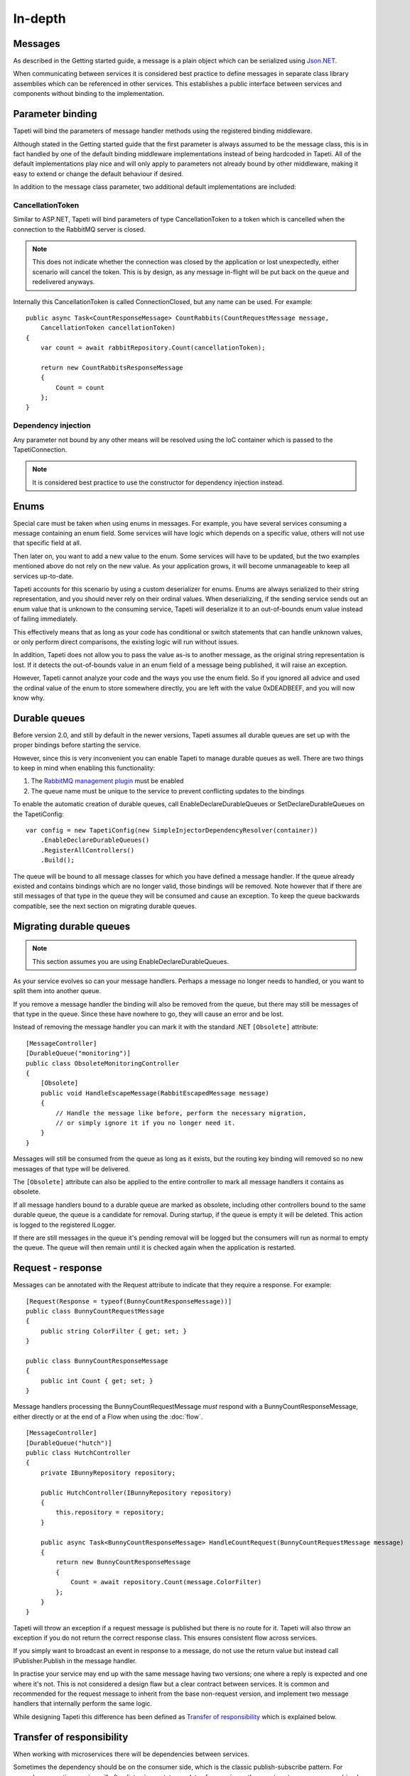 In-depth
========


Messages
--------
As described in the Getting started guide, a message is a plain object which can be serialized using `Json.NET <http://www.newtonsoft.com/json>`_.

When communicating between services it is considered best practice to define messages in separate class library assemblies which can be referenced in other services. This establishes a public interface between services and components without binding to the implementation.


.. _parameterbinding:

Parameter binding
-----------------
Tapeti will bind the parameters of message handler methods using the registered binding middleware.

Although stated in the Getting started guide that the first parameter is always assumed to be the message class, this is in fact handled by one of the default binding middleware implementations instead of being hardcoded in Tapeti. All of the default implementations play nice and will only apply to parameters not already bound by other middleware, making it easy to extend or change the default behaviour if desired.

In addition to the message class parameter, two additional default implementations are included:


CancellationToken
^^^^^^^^^^^^^^^^^
Similar to ASP.NET, Tapeti will bind parameters of type CancellationToken to a token which is cancelled when the connection to the RabbitMQ server is closed.

.. note:: This does not indicate whether the connection was closed by the application or lost unexpectedly, either scenario will cancel the token. This is by design, as any message in-flight will be put back on the queue and redelivered anyways.

Internally this CancellationToken is called ConnectionClosed, but any name can be used. For example:

::

      public async Task<CountResponseMessage> CountRabbits(CountRequestMessage message,
          CancellationToken cancellationToken)
      {
          var count = await rabbitRepository.Count(cancellationToken);

          return new CountRabbitsResponseMessage
          {
              Count = count
          };
      }


Dependency injection
^^^^^^^^^^^^^^^^^^^^
Any parameter not bound by any other means will be resolved using the IoC container which is passed to the TapetiConnection.

.. note:: It is considered best practice to use the constructor for dependency injection instead.


Enums
-----
Special care must be taken when using enums in messages. For example, you have several services consuming a message containing an enum field. Some services will have logic which depends on a specific value, others will not use that specific field at all.

Then later on, you want to add a new value to the enum. Some services will have to be updated, but the two examples mentioned above do not rely on the new value. As your application grows, it will become unmanageable to keep all services up-to-date.

Tapeti accounts for this scenario by using a custom deserializer for enums. Enums are always serialized to their string representation, and you should never rely on their ordinal values. When deserializing, if the sending service sends out an enum value that is unknown to the consuming service, Tapeti will deserialize it to an out-of-bounds enum value instead of failing immediately.

This effectively means that as long as your code has conditional or switch statements that can handle unknown values, or only perform direct comparisons, the existing logic will run without issues.

In addition, Tapeti does not allow you to pass the value as-is to another message, as the original string representation is lost. If it detects the out-of-bounds value in an enum field of a message being published, it will raise an exception.

However, Tapeti cannot analyze your code and the ways you use the enum field. So if you ignored all advice and used the ordinal value of the enum to store somewhere directly, you are left with the value 0xDEADBEEF, and you will now know why.


.. _declaredurablequeues:

Durable queues
--------------
Before version 2.0, and still by default in the newer versions, Tapeti assumes all durable queues are set up with the proper bindings before starting the service.

However, since this is very inconvenient you can enable Tapeti to manage durable queues as well. There are two things to keep in mind when enabling this functionality:

#) The `RabbitMQ management plugin <https://www.rabbitmq.com/management.html>`_ must be enabled
#) The queue name must be unique to the service to prevent conflicting updates to the bindings

To enable the automatic creation of durable queues, call EnableDeclareDurableQueues or SetDeclareDurableQueues on the TapetiConfig:

::

  var config = new TapetiConfig(new SimpleInjectorDependencyResolver(container))
      .EnableDeclareDurableQueues()
      .RegisterAllControllers()
      .Build();


The queue will be bound to all message classes for which you have defined a message handler. If the queue already existed and contains bindings which are no longer valid, those bindings will be removed. Note however that if there are still messages of that type in the queue they will be consumed and cause an exception. To keep the queue backwards compatible, see the next section on migrating durable queues.


Migrating durable queues
------------------------
.. note:: This section assumes you are using EnableDeclareDurableQueues.

As your service evolves so can your message handlers. Perhaps a message no longer needs to handled, or you want to split them into another queue.

If you remove a message handler the binding will also be removed from the queue, but there may still be messages of that type in the queue. Since these have nowhere to go, they will cause an error and be lost.

Instead of removing the message handler you can mark it with the standard .NET ``[Obsolete]`` attribute:

::

  [MessageController]
  [DurableQueue("monitoring")]
  public class ObsoleteMonitoringController
  {
      [Obsolete]
      public void HandleEscapeMessage(RabbitEscapedMessage message)
      {
          // Handle the message like before, perform the necessary migration,
          // or simply ignore it if you no longer need it.
      }
  }

Messages will still be consumed from the queue as long as it exists, but the routing key binding will removed so no new messages of that type will be delivered.

The ``[Obsolete]`` attribute can also be applied to the entire controller to mark all message handlers it contains as obsolete.


If all message handlers bound to a durable queue are marked as obsolete, including other controllers bound to the same durable queue, the queue is a candidate for removal. During startup, if the queue is empty it will be deleted. This action is logged to the registered ILogger.

If there are still messages in the queue it's pending removal will be logged but the consumers will run as normal to empty the queue. The queue will then remain until it is checked again when the application is restarted.



Request - response
------------------
Messages can be annotated with the Request attribute to indicate that they require a response. For example:

::

  [Request(Response = typeof(BunnyCountResponseMessage))]
  public class BunnyCountRequestMessage
  {
      public string ColorFilter { get; set; }
  }

  public class BunnyCountResponseMessage
  {
      public int Count { get; set; }
  }

Message handlers processing the BunnyCountRequestMessage *must* respond with a BunnyCountResponseMessage, either directly or at the end of a Flow when using the :doc:`flow`.

::

  [MessageController]
  [DurableQueue("hutch")]
  public class HutchController
  {
      private IBunnyRepository repository;

      public HutchController(IBunnyRepository repository)
      {
          this.repository = repository;
      }

      public async Task<BunnyCountResponseMessage> HandleCountRequest(BunnyCountRequestMessage message)
      {
          return new BunnyCountResponseMessage
          {
              Count = await repository.Count(message.ColorFilter)
          };
      }
  }

Tapeti will throw an exception if a request message is published but there is no route for it. Tapeti will also throw an exception if you do not return the correct response class. This ensures consistent flow across services.

If you simply want to broadcast an event in response to a message, do not use the return value but instead call IPublisher.Publish in the message handler.


In practise your service may end up with the same message having two versions; one where a reply is expected and one where it's not. This is not considered a design flaw but a clear contract between services. It is common and recommended for the request message to inherit from the base non-request version, and implement two message handlers that internally perform the same logic.

While designing Tapeti this difference has been defined as `Transfer of responsibility`_ which is explained below.


Transfer of responsibility
--------------------------
When working with microservices there will be dependencies between services.

Sometimes the dependency should be on the consumer side, which is the classic publish-subscribe pattern. For example, a reporting service will often listen in on status updates from various other services to compose a combined report. The services producing the events simply broadcast the message without concerning who if anyone is listening.

Sometimes you need another service to handle or query data outside of your responsibility, and the Request - Response mechanism can be used. Tapeti ensures these messages are routed as described above.

The third pattern is what we refer to as "Transfer of responsibility". You need another service to continue your work, but a response is not required. For example, you have a REST API which receives and validates a request, then sends it to a queue to be handled by a background service.

Messages like these must not be lost, there should always be a queue bound to it to handle the message. Tapeti supports the [Mandatory] attribute for these cases and will throw an exception if there is no queue bound to receive the message:

::

  [Mandatory]
  public class SomeoneHandleMeMessage
  {
  }


Routing keys
------------
The routing key is determined by converting CamelCase to dot-separated lowercase, leaving out "Message" at the end if it is present. In the example below, the routing key will be "something.happened":

::

  public class SomethingHappenedMessage
  {
      public string Description { get; set; }
  }


This behaviour is implemented using the IRoutingKeyStrategy interface. For more information about changing this, see `Overriding default behaviour`_

.. note:: As you can see the namespace in which the message class is declared is not used in the routing key. This means you should not use the same class name twice as it may result in conflicts. The exchange strategy described below helps in differentiating between the messages, but to avoid any confusion it is still best practice to use unambiguous message class names or use another routing key strategy.

Exchanges
---------
The exchange on which the message is published and consumers are expected to bind to is determined by the first part of the namespace, skipping "Messaging" if it is present. In the example below, the exchange will be "Example":

::

  namespace Messaging.Example.Events
  {
      public class SomethingHappenedMessage
      {
          public string Description { get; set; }
      }
  }

This behaviour is implemented using the IExchangeStrategy interface. For more information about changing this, see `Overriding default behaviour`_



Overriding default behaviour
----------------------------
Various behaviours of Tapeti are implemented using interfaces which are resolved using the IoC container. Tapeti will attempt to register the default implementations, but these can easily be replaced with your own version. For example:

::

  // Nod to jsforcats.com
  public class YellItRoutingKeyStrategy : IRoutingKeyStrategy
  {
      public string GetRoutingKey(Type messageType)
      {
          return messageType.Name.ToUpper() + "!!!!";
      }
  }


  container.Register<IRoutingKeyStrategy, YellItRoutingKeyStrategy>();

The best place to register your implementation is before calling TapetiConfig.